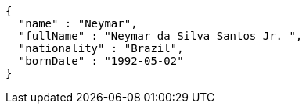 [source,options="nowrap"]
----
{
  "name" : "Neymar",
  "fullName" : "Neymar da Silva Santos Jr. ",
  "nationality" : "Brazil",
  "bornDate" : "1992-05-02"
}
----